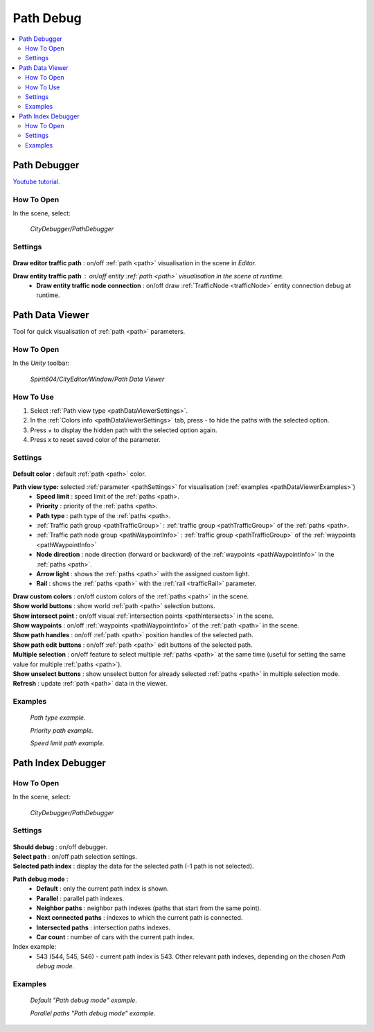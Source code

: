 .. _pathDebug:

Path Debug
============

.. contents::
   :local:

.. _pathDebugger:

Path Debugger
------------

`Youtube tutorial. <https://youtu.be/93772MIsD2Q>`_

How To Open
~~~~~~~~~~~~

In the scene, select:

	`CityDebugger/PathDebugger`
	
Settings
~~~~~~~~~~~~
	
	.. image:: /images/debuggers/path/PathDebugger.png		
	
| **Draw editor traffic path** : on/off :ref:`path <path>` visualisation in the scene in `Editor`.
**Draw entity traffic path** : on/off entity :ref:`path <path>` visualisation in the scene at runtime.
	* **Draw entity traffic node connection** : on/off draw :ref:`TrafficNode <trafficNode>` entity connection debug at runtime.
	
.. _pathDataViewer:

Path Data Viewer
------------

Tool for quick visualisation of :ref:`path <path>` parameters.

How To Open
~~~~~~~~~~~~

In the `Unity` toolbar:

	`Spirit604/CityEditor/Window/Path Data Viewer`

	.. image:: /images/debuggers/path/PathDataViewerOpenExample.png		
	
How To Use
~~~~~~~~~~~~

#. Select :ref:`Path view type <pathDataViewerSettings>`.
#. In the :ref:`Colors info <pathDataViewerSettings>` tab, press `-` to hide the paths with the selected option.
#. Press `+` to display the hidden path with the selected option again.
#. Press `x` to reset saved color of the parameter.

.. _pathDataViewerSettings:

Settings
~~~~~~~~~~~~

	.. image:: /images/debuggers/path/PathDataViewer.png		
	
| **Default color** : default :ref:`path <path>` color.

**Path view type:** selected :ref:`parameter <pathSettings>` for visualisation (:ref:`examples <pathDataViewerExamples>`)
	* **Speed limit** : speed limit of the :ref:`paths <path>.
	* **Priority** : priority of the :ref:`paths <path>.
	* **Path type** : path type of the :ref:`paths <path>.
	* :ref:`Traffic path group <pathTrafficGroup>` : :ref:`traffic group <pathTrafficGroup>` of the :ref:`paths <path>.
	* :ref:`Traffic path node group <pathWaypointInfo>` : :ref:`traffic group <pathTrafficGroup>` of the :ref:`waypoints <pathWaypointInfo>`
	* **Node direction** : node direction (forward or backward) of the :ref:`waypoints <pathWaypointInfo>` in the :ref:`paths <path>`.
	* **Arrow light** : shows the :ref:`paths <path>` with the assigned custom light.
	* **Rail** : shows the :ref:`paths <path>` with the :ref:`rail <trafficRail>` parameter.
	
| **Draw custom colors** : on/off custom colors of the :ref:`paths <path>` in the scene.
| **Show world buttons** : show world :ref:`path <path>` selection buttons.
| **Show intersect point** : on/off visual :ref:`intersection points <pathIntersects>` in the scene.
| **Show waypoints** : on/off :ref:`waypoints <pathWaypointInfo>` of the :ref:`path <path>` in the scene.
| **Show path handles** : on/off :ref:`path <path>` position handles of the selected path.
| **Show path edit buttons** : on/off :ref:`path <path>` edit buttons of the selected path.
| **Multiple selection** : on/off feature to select multiple :ref:`paths <path>` at the same time (useful for setting the same value for multiple :ref:`paths <path>`).
| **Show unselect buttons** : show unselect button for already selected :ref:`paths <path>` in multiple selection mode.
| **Refresh** : update :ref:`path <path>` data in the viewer.

.. _pathDataViewerExamples:

Examples
~~~~~~~~~~~~

	.. image:: /images/debuggers/path/PathDataViewerPathTypeExample.png		
	`Path type example.`
	
	.. image:: /images/debuggers/path/PathDataViewerPriorityExample.png		
	`Priority path example.`
		
	.. image:: /images/debuggers/path/PathDataViewerSpeedLimit.png		
	`Speed limit path example.`
	
Path Index Debugger
------------

How To Open
~~~~~~~~~~~~

In the scene, select:

	`CityDebugger/PathDebugger`
	
Settings
~~~~~~~~~~~~

	.. image:: /images/debuggers/path/Runtime/PathIndexDebugger.png		
	
| **Should debug** : on/off debugger.
| **Select path** : on/off path selection settings.
| **Selected path index** : display the data for the selected path (-1 path is not selected).
**Path debug mode** :
	* **Default** : only the current path index is shown.
	* **Parallel** : parallel path indexes.
	* **Neighbor paths** : neighbor path indexes (paths that start from the same point).
	* **Next connected paths** : indexes to which the current path is connected.
	* **Intersected paths** : intersection paths indexes.
	* **Car count** : number of cars with the current path index.
	
Index example:
	* 543 (544, 545, 546) - current path index is 543. Other relevant path indexes, depending on the chosen `Path debug mode`.
	
Examples
~~~~~~~~~~~~

	.. image:: /images/debuggers/path/Runtime/PathIndexDebuggerExample1.png	
	`Default "Path debug mode" example`.
	
	.. image:: /images/debuggers/path/Runtime/PathIndexDebuggerExample2.png		
	`Parallel paths "Path debug mode" example`.